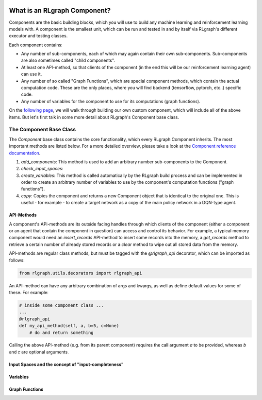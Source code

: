 .. Copyright 2018 The RLgraph authors. All Rights Reserved.
   Licensed under the Apache License, Version 2.0 (the "License");
   you may not use this file except in compliance with the License.
   You may obtain a copy of the License at
   http://www.apache.org/licenses/LICENSE-2.0
   Unless required by applicable law or agreed to in writing, software
   distributed under the License is distributed on an "AS IS" BASIS,
   WITHOUT WARRANTIES OR CONDITIONS OF ANY KIND, either express or implied.
   See the License for the specific language governing permissions and
   limitations under the License.
   ============================================================================

.. image:: images/rlcore-logo-full.png
   :scale: 25%
   :alt:

What is an RLgraph Component?
=============================

Components are the basic building blocks, which you will use to build any machine learning and reinforcement learning
models with. A component is the smallest unit, which can be run and tested in and by itself via RLgraph's different
executor and testing classes.

Each component contains:

- Any number of sub-components, each of which may again contain their own sub-components. Sub-components are also \
  sometimes called "child components".

- At least one API-method, so that clients of the component (in the end this will be our reinforcement learning agent) \
  can use it.

- Any number of so called "Graph Functions", which are special component methods, which contain the actual \
  computation code. These are the only places, where you will find backend (tensorflow, pytorch, etc..) specific code.

- Any number of variables for the component to use for its computations (graph functions).

On the `following page <how_to_write_your_own_component.html>`_, we will walk through building our own custom
component, which will include all of the above items. But let's first talk in some more detail about RLgraph's
Component base class.


The Component Base Class
------------------------

The `Component` base class contains the core functionality, which every RLgraph Component inherits. The most important
methods are listed below. For a more detailed overview, please take a look at the
`Component reference documentation <reference/components/component_base.html>`_.

#. `add_components`: This method is used to add an arbitrary number sub-components to the Component.
#. `check_input_spaces`:
#. `create_variables`: This method is called automatically by the RLgraph build process and can be implemented
   in order to create an arbitrary number of variables to use by the component's computation functions
   ("graph functions").
#. `copy`: Copies the component and returns a new Component object that is identical to the original one. This is
   useful - for example - to create a target network as a copy of the main policy network in a DQN-type agent.


API-Methods
+++++++++++

A component's API-methods are its outside facing handles through which clients of the component (either a component
or an agent that contain the component in question) can access and control its behavior.
For example, a typical memory component would need an `insert_records` API-method to insert some records into the memory,
a `get_records` method to retrieve a certain number of already stored records or a `clear` method to wipe out
all stored data from the memory.

API-methods are regular class methods, but must be tagged with the `@rlgraph_api` decorator, which can be imported as
follows:

.. code-block:: python

    from rlgraph.utils.decorators import rlgraph_api

An API-method can have any arbitrary combination of args and kwargs, as well as define default values for some of these.
For example:

.. code-block:: python

    # inside some component class ...
    ...
    @rlgraph_api
    def my_api_method(self, a, b=5, c=None)
        # do and return something

Calling the above API-method (e.g. from its parent component) requires the call argument `a` to be provided, whereas
`b` and `c` are optional arguments.


Input Spaces and the concept of "input-completeness"
++++++++++++++++++++++++++++++++++++++++++++++++++++



Variables
+++++++++



Graph Functions
+++++++++++++++


